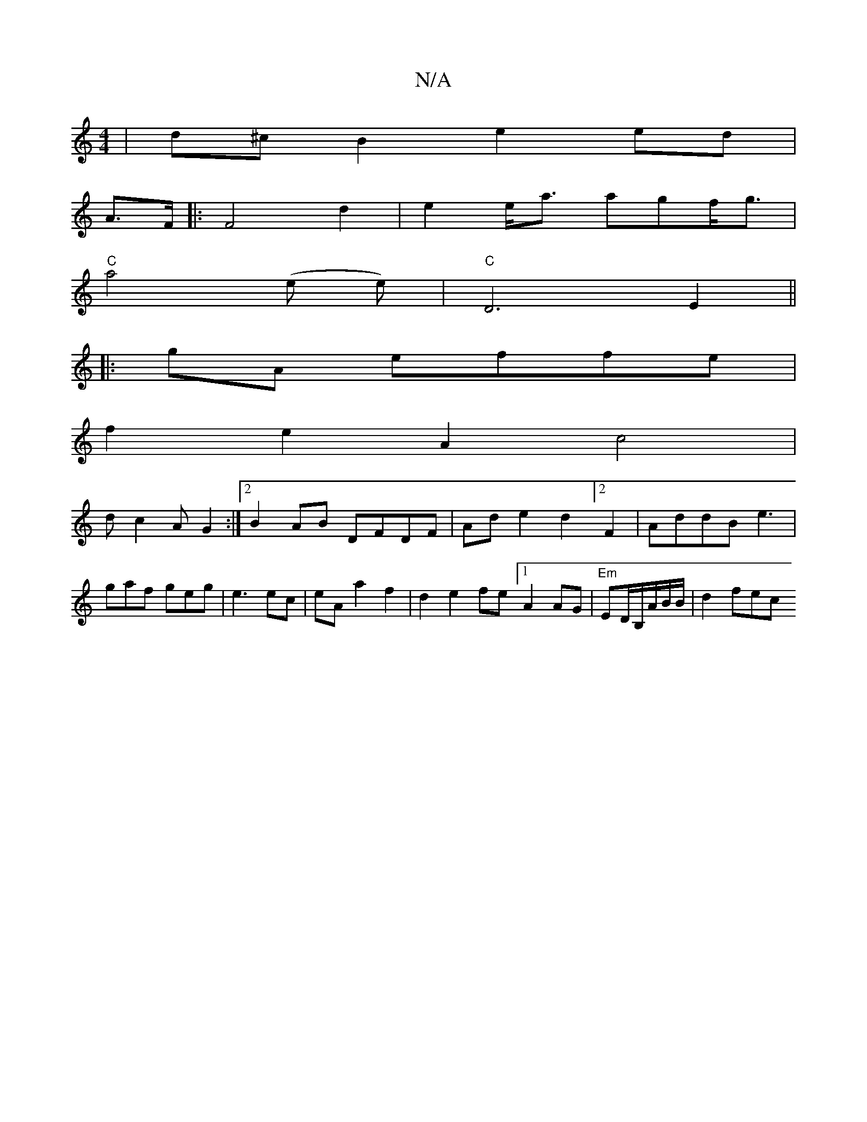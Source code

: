 X:1
T:N/A
M:4/4
R:N/A
K:Cmajor
 | d^cB2 e2ed|
A>F |: F4 d2 | e2 e<a agf<g|
"C"a4 (e e)|"C"D6 E2||
|: gA effe|
f2 e2A2 c4|
dc2A G2 :|2 B2AB DFDF|Ad e2d2] [2F2|AddB e3|gaf geg|e3 ec|eA a2 f2|d2 e2 fe [1 A2AG |"Em" ED/B,/A/B/B/|d2 fec